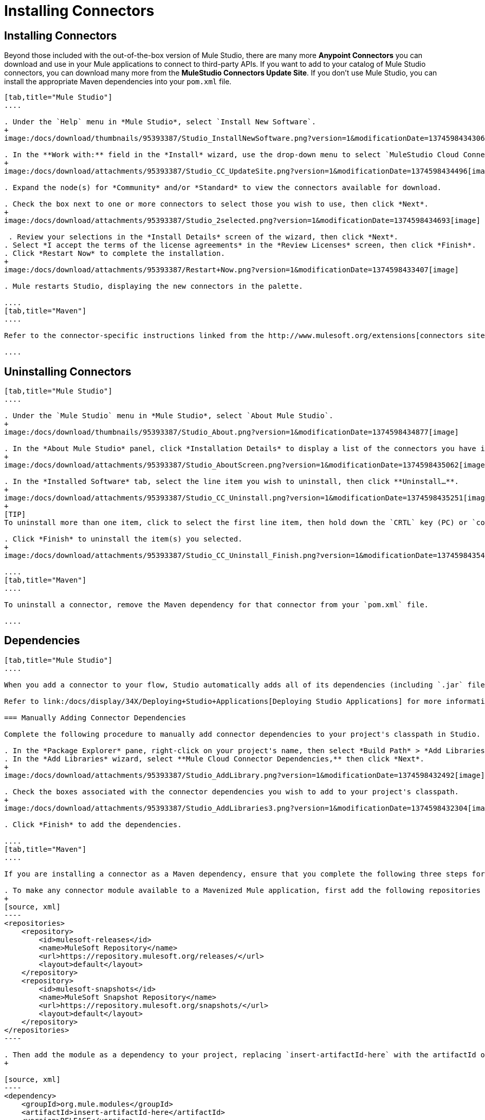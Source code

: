 = Installing Connectors

== Installing Connectors

Beyond those included with the out-of-the-box version of Mule Studio, there are many more **Anypoint Connectors** you can download and use in your Mule applications to connect to third-party APIs. If you want to add to your catalog of Mule Studio connectors, you can download many more from the *MuleStudio Connectors Update Site*. If you don't use Mule Studio, you can install the appropriate Maven dependencies into your `pom.xml` file.

[tabs]
------
[tab,title="Mule Studio"]
....

. Under the `Help` menu in *Mule Studio*, select `Install New Software`. 
+
image:/docs/download/thumbnails/95393387/Studio_InstallNewSoftware.png?version=1&modificationDate=1374598434306[image]

. In the **Work with:** field in the *Install* wizard, use the drop-down menu to select `MuleStudio Cloud Connectors Update Site`. 
+
image:/docs/download/attachments/95393387/Studio_CC_UpdateSite.png?version=1&modificationDate=1374598434496[image]

. Expand the node(s) for *Community* and/or *Standard* to view the connectors available for download.

. Check the box next to one or more connectors to select those you wish to use, then click *Next*. 
+
image:/docs/download/attachments/95393387/Studio_2selected.png?version=1&modificationDate=1374598434693[image]

 . Review your selections in the *Install Details* screen of the wizard, then click *Next*.
. Select *I accept the terms of the license agreements* in the *Review Licenses* screen, then click *Finish*.
. Click *Restart Now* to complete the installation.
+
image:/docs/download/attachments/95393387/Restart+Now.png?version=1&modificationDate=1374598433407[image]

. Mule restarts Studio, displaying the new connectors in the palette.

....
[tab,title="Maven"]
....

Refer to the connector-specific instructions linked from the http://www.mulesoft.org/extensions[connectors site] for installation instructions and copy-pasteable code that you can add to your `pom.xml` file to install the connector as a Maven dependency (recommended).

....
------

== Uninstalling Connectors

[tabs]
------
[tab,title="Mule Studio"]
....

. Under the `Mule Studio` menu in *Mule Studio*, select `About Mule Studio`. 
+
image:/docs/download/thumbnails/95393387/Studio_About.png?version=1&modificationDate=1374598434877[image]

. In the *About Mule Studio* panel, click *Installation Details* to display a list of the connectors you have installed on your instance of Mule Studio. 
+
image:/docs/download/attachments/95393387/Studio_AboutScreen.png?version=1&modificationDate=1374598435062[image]

. In the *Installed Software* tab, select the line item you wish to uninstall, then click **Uninstall…**. 
+
image:/docs/download/attachments/95393387/Studio_CC_Uninstall.png?version=1&modificationDate=1374598435251[image]
+
[TIP]
To uninstall more than one item, click to select the first line item, then hold down the `CRTL` key (PC) or `command` key (Mac) as you click other line items.

. Click *Finish* to uninstall the item(s) you selected. 
+
image:/docs/download/attachments/95393387/Studio_CC_Uninstall_Finish.png?version=1&modificationDate=1374598435437[image]

....
[tab,title="Maven"]
....

To uninstall a connector, remove the Maven dependency for that connector from your `pom.xml` file.

....
------

== Dependencies

[tabs]
------
[tab,title="Mule Studio"]
....

When you add a connector to your flow, Studio automatically adds all of its dependencies (including `.jar` files) to your project's http://en.wikipedia.org/wiki/Classpath_(Java)[classpath]. Mule manages each connector's dependencies as an Eclipse user library. Because Studio adds a connector's dependencies to your project's classpath, you can reference connector classes within other projects in your Mule Studio instance.

Refer to link:/docs/display/34X/Deploying+Studio+Applications[Deploying Studio Applications] for more information on managing your user libraries in Studio.

=== Manually Adding Connector Dependencies

Complete the following procedure to manually add connector dependencies to your project's classpath in Studio.

. In the *Package Explorer* pane, right-click on your project's name, then select *Build Path* > *Add Libraries*.
. In the *Add Libraries* wizard, select **Mule Cloud Connector Dependencies,** then click *Next*.
+
image:/docs/download/attachments/95393387/Studio_AddLibrary.png?version=1&modificationDate=1374598432492[image]

. Check the boxes associated with the connector dependencies you wish to add to your project's classpath.
+
image:/docs/download/attachments/95393387/Studio_AddLibraries3.png?version=1&modificationDate=1374598432304[image]

. Click *Finish* to add the dependencies.

....
[tab,title="Maven"]
....

If you are installing a connector as a Maven dependency, ensure that you complete the following three steps for each connector:

. To make any connector module available to a Mavenized Mule application, first add the following repositories to your `pom.xml` file:
+
[source, xml]
----
<repositories>
    <repository>
        <id>mulesoft-releases</id>
        <name>MuleSoft Repository</name>
        <url>https://repository.mulesoft.org/releases/</url>
        <layout>default</layout>
    </repository>
    <repository>
        <id>mulesoft-snapshots</id>
        <name>MuleSoft Snapshot Repository</name>
        <url>https://repository.mulesoft.org/snapshots/</url>
        <layout>default</layout>
    </repository>
</repositories>
----

. Then add the module as a dependency to your project, replacing `insert-artifactId-here` with the artifactId of the specific module you are adding and replacing RELEASE with the version of this module.
+

[source, xml]
----
<dependency>
    <groupId>org.mule.modules</groupId>
    <artifactId>insert-artifactId-here</artifactId>
    <version>RELEASE</version>
</dependency>
----

. If you plan to use this module inside a Mule application, you need to add it to the packaging process. As such, the final zip file which will contain your flows and Java code will also contain this module and its dependencies. Add a special inclusion to the configuration of the Mule-Maven plugin for this module, replacing `insert-artifactId-here` with the artifactId of the specific module you are adding.

[source, xml]
----
<plugin>
    <groupId>org.mule.tools</groupId>
    <artifactId>maven-mule-plugin</artifactId>
    <extensions>true</extensions>
    <configuration>
        <excludeMuleDependencies>false</excludeMuleDependencies>
        <inclusions>
            <inclusion>
                <groupId>org.mule.modules</groupId>
                <artifactId>insert-artifactId-here</artifactId>
            </inclusion>
        </inclusions>
    </configuration>
</plugin>
----

....
------

== See Also

* Read more about using link:/docs/display/34X/Anypoint+Connectors[Anypoint Connectors]. 
* Review full connector-specific documentation, including video demonstrations and complete code samples, on the http://www.mulesoft.org/extensions[connectors site].
* Learn how to build your own Mule extensions with link:/docs/display/34X/Anypoint+Connector+DevKit[Anypoint Connector DevKit].
